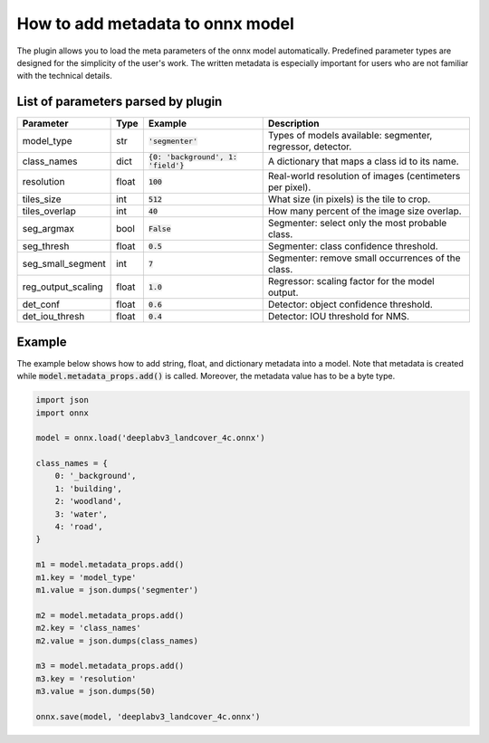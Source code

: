 How to add metadata to onnx model
=================================

The plugin allows you to load the meta parameters of the onnx model automatically. Predefined parameter types are designed for the simplicity of the user's work. The written metadata is especially important for users who are not familiar with the technical details.


====================================
List of parameters parsed by plugin
====================================

+--------------------+-------+---------------------------------------+-------------------------------------------------------------+
| Parameter          |  Type |            Example                    | Description                                                 |
+====================+=======+=======================================+=============================================================+
| model_type         |  str  |   :code:`'segmenter'`                 | Types of models available: segmenter, regressor, detector.  |
+--------------------+-------+---------------------------------------+-------------------------------------------------------------+
| class_names        |  dict | :code:`{0: 'background', 1: 'field'}` | A dictionary that maps a class id to its name.              |
+--------------------+-------+---------------------------------------+-------------------------------------------------------------+
| resolution         | float |        :code:`100`                    | Real-world resolution of images (centimeters per pixel).    |
+--------------------+-------+---------------------------------------+-------------------------------------------------------------+
| tiles_size         |  int  |        :code:`512`                    | What size (in pixels) is the tile to crop.                  |
+--------------------+-------+---------------------------------------+-------------------------------------------------------------+
| tiles_overlap      |  int  |         :code:`40`                    | How many percent of the image size overlap.                 |
+--------------------+-------+---------------------------------------+-------------------------------------------------------------+
| seg_argmax         |  bool |      :code:`False`                    | Segmenter: select only the most probable class.             |
+--------------------+-------+---------------------------------------+-------------------------------------------------------------+
| seg_thresh         | float |       :code:`0.5`                     | Segmenter: class confidence threshold.                      |
+--------------------+-------+---------------------------------------+-------------------------------------------------------------+
| seg_small_segment  |  int  |       :code:`7`                       | Segmenter: remove small occurrences of the class.           |
+--------------------+-------+---------------------------------------+-------------------------------------------------------------+
| reg_output_scaling | float |       :code:`1.0`                     | Regressor: scaling factor for the model output.             |
+--------------------+-------+---------------------------------------+-------------------------------------------------------------+
| det_conf           | float |       :code:`0.6`                     | Detector: object confidence threshold.                      |
+--------------------+-------+---------------------------------------+-------------------------------------------------------------+
| det_iou_thresh     | float |       :code:`0.4`                     | Detector: IOU threshold for NMS.                            |
+--------------------+-------+---------------------------------------+-------------------------------------------------------------+


=======
Example
=======

The example below shows how to add string, float, and dictionary metadata into a model. Note that metadata is created while :code:`model.metadata_props.add()` is called. Moreover, the metadata value has to be a byte type.

.. code-block::

    import json
    import onnx

    model = onnx.load('deeplabv3_landcover_4c.onnx')

    class_names = {
        0: '_background',
        1: 'building',
        2: 'woodland',
        3: 'water',
        4: 'road',
    }

    m1 = model.metadata_props.add()
    m1.key = 'model_type'
    m1.value = json.dumps('segmenter')

    m2 = model.metadata_props.add()
    m2.key = 'class_names'
    m2.value = json.dumps(class_names)

    m3 = model.metadata_props.add()
    m3.key = 'resolution'
    m3.value = json.dumps(50)

    onnx.save(model, 'deeplabv3_landcover_4c.onnx')
